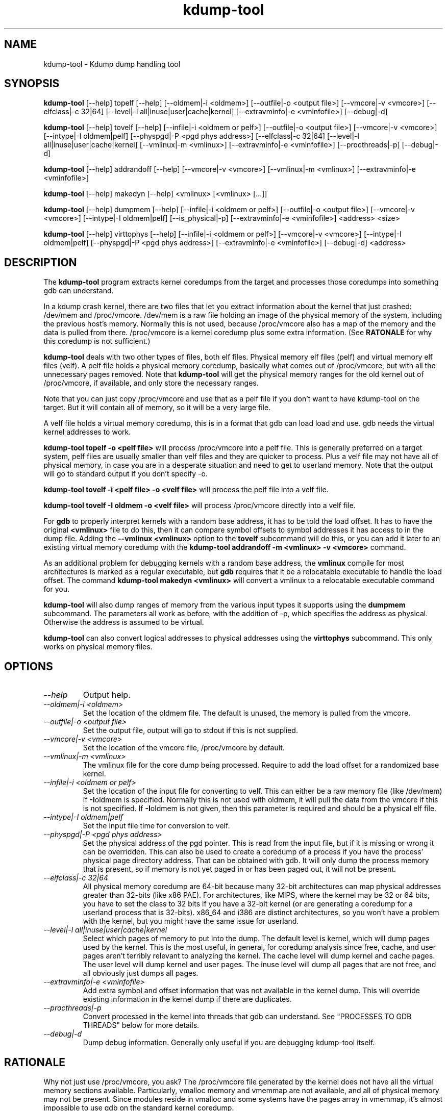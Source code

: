 .TH kdump-tool 1 06/02/01  "Kdump dump handling tool"

.SH NAME
kdump-tool \- Kdump dump handling tool

.SH SYNOPSIS
.B kdump-tool
[\-\-help] topelf [\--help]
[\-\-oldmem|\-i <oldmem>]
[\-\-outfile|-o <output file>]
[\-\-vmcore|-v <vmcore>]
[\-\-elfclass|-c 32|64]
[\-\-level|-l all|inuse|user|cache|kernel]
[\-\-extravminfo|-e <vminfofile>]
[\-\-debug|-d]

.B kdump-tool
[\-\-help] tovelf [\--help]
[\-\-infile|\-i <oldmem or pelf>]
[\-\-outfile|-o <output file>]
[\-\-vmcore|-v <vmcore>]
[\-\-intype|-I oldmem|pelf]
[\-\-physpgd|-P <pgd phys address>]
[\-\-elfclass|-c 32|64]
[\-\-level|-l all|inuse|user|cache|kernel]
[\-\-vmlinux|-m <vmlinux>]
[\-\-extravminfo|-e <vminfofile>]
[\-\-procthreads|-p]
[\-\-debug|-d]

.B kdump-tool
[\-\-help] addrandoff [\--help]
[\-\-vmcore|-v <vmcore>]
[\-\-vmlinux|-m <vmlinux>]
[\-\-extravminfo|-e <vminfofile>]

.B kdump-tool
[\-\-help] makedyn [\--help]
<vmlinux> [<vmlinux> [...]]

.B kdump-tool
[\-\-help] dumpmem [\--help]
[\-\-infile|\-i <oldmem or pelf>]
[\-\-outfile|-o <output file>]
[\-\-vmcore|-v <vmcore>]
[\-\-intype|-I oldmem|pelf]
[\-\-is_physical|-p]
[\-\-extravminfo|-e <vminfofile>]
<address> <size>

.B kdump-tool
[\-\-help] virttophys [\--help]
[\-\-infile|\-i <oldmem or pelf>]
[\-\-vmcore|-v <vmcore>]
[\-\-intype|-I oldmem|pelf]
[\-\-physpgd|-P <pgd phys address>]
[\-\-extravminfo|-e <vminfofile>]
[\-\-debug|-d]
<address>

.SH DESCRIPTION
The
.BR kdump-tool
program extracts kernel coredumps from the target and processes those
coredumps into something gdb can understand.
.PP
In a kdump crash kernel, there are two files that let you extract
information about the kernel that just crashed: /dev/mem and
/proc/vmcore.  /dev/mem is a raw file holding an image of the physical
memory of the system, including the previous host's memory.  Normally
this is not used, because /proc/vmcore also has a map of the memory
and the data is pulled from there.
/proc/vmcore is a kernel coredump plus some extra information.  (See
.BR RATONALE
for why this coredump is not sufficient.)

.BR kdump-tool
deals with two other types of files, both elf files.  Physical memory
elf files (pelf) and virtual memory elf files (velf).  A pelf file
holds a physical memory coredump, basically what comes out of
/proc/vmcore, but with all the unnecessary pages removed.  Note that
.BR kdump-tool
will get the physical memory ranges for the old kernel out of
/proc/vmcore, if available, and only store the necessary ranges.

Note that you can just copy /proc/vmcore and use that as a pelf file
if you don't want to have kdump-tool on the target.  But it will
contain all of memory, so it will be a very large file.

A velf file holds a virtual memory coredump, this is in a format that
gdb can load load and use.  gdb needs the virtual kernel addresses to
work.

.BR "kdump-tool topelf -o <pelf file>"
will process /proc/vmcore into a pelf file.  This is
generally preferred on a target system, pelf files are usually smaller
than velf files and they are quicker to process.  Plus a velf file may
not have all of physical memory, in case you are in a desperate
situation and need to get to userland memory.  Note that the output
will go to standard output if you don't specify -o.

.BR "kdump-tool tovelf -i <pelf file> -o <velf file>"
will process the pelf file into a velf file.

.BR "kdump-tool tovelf -I oldmem -o <velf file>"
will process /proc/vmcore directly into a velf file.

For
.BR gdb
to properly interpret kernels with a random base address, it has to be
told the load offset.  It has to have the original
.BR <vmlinux>
file to do this, then it can compare symbol offsets to symbol addresses
it has access to in the dump file.  Adding the
.BR "--vmlinux <vmlinux>"
option to the
.BR tovelf
subcommand will do this, or you can add it later to an existing virtual
memory coredump with the
.BR "kdump-tool addrandoff -m <vmlinux> -v <vmcore>"
command.

As an additional problem for debugging kernels with a random base address,
the
.BR vmlinux
compile for most architectures is marked as a regular executable, but
.BR gdb
requires that it be a relocatable executable to handle the load offset.
The command
.BR "kdump-tool makedyn <vmlinux>"
will convert a vmlinux to a relocatable executable command for you.

.BR kdump-tool
will also dump ranges of memory from the various input types it
supports using the
.BR dumpmem
subcommand.  The parameters all work as
before, with the addition of -p, which specifies the address as
physical.  Otherwise the address is assumed to be virtual.

.BR kdump-tool
can also convert logical addresses to physical addresses using the
.BR virttophys
subcommand.  This only works on physical memory files.

.SH OPTIONS
.TP
.I "\-\-help"
Output help.
.TP
.I "\-\-oldmem|\-i <oldmem>"
Set the location of the oldmem file.  The default is unused, the memory is
pulled from the vmcore.
.TP
.I "\-\-outfile|-o <output file>"
Set the output file, output will go to stdout if this is not supplied.
.TP
.I "\-\-vmcore|-v <vmcore>"
Set the location of the vmcore file, /proc/vmcore by default.
.TP
.I "\-\-vmlinux|-m <vmlinux>"
The vmlinux file for the core dump being processed.  Require to add the
load offset for a randomized base kernel.
.TP
.I "\-\-infile|\-i <oldmem or pelf>"
Set the location of the input file for converting to velf.  This can
either be a raw memory file (like /dev/mem) if
.BR \-I oldmem
is specified.  Normally this is not used with oldmem, it will pull the
data from the vmcore if this is not specified.  If
.BR \-I oldmem
is not given, then this parameter is required and should be a physical
elf file.
.TP
.I "\-\-intype|-I oldmem|pelf"
Set the input file time for conversion to velf.
.TP
.I "\-\-physpgd|-P <pgd phys address>"
Set the physical address of the pgd pointer.  This is read from the
input file, but if it is missing or wrong it can be overridden.  This
can also be used to create a coredump of a process if you have the
process' physical page directory address.  That can be obtained with
gdb.  It will only dump the process memory that is present, so if
memory is not yet paged in or has been paged out, it will not be
present.
.TP
.I "\-\-elfclass|-c 32|64"
All physical memory coredump are 64-bit because many 32-bit
architectures can map physical addresses greater than 32-bits (like
x86 PAE).  For architectures, like MIPS, where the kernel may be 32 or
64 bits, you have to set the class to 32 bits if you have a 32-bit
kernel (or are generating a coredump for a userland process that is
32-bits).  x86_64 and i386 are distinct architectures, so you won't
have a problem with the kernel, but you might have the same issue for
userland.
.TP
.I "\-\-level|-l all|inuse|user|cache|kernel"
Select which pages of memory to put into the dump.  The default level
is kernel, which will dump pages used by the kernel.  This is the most
useful, in general, for coredump analysis since free, cache, and user
pages aren't terribly relevant to analyzing the kernel.  The cache
level will dump kernel and cache pages.  The user level will dump
kernel and user pages.  The inuse level will dump all pages that are
not free, and all obviously just dumps all pages.
.TP
.I "\-\-extravminfo|-e <vminfofile>"
Add extra symbol and offset information that was not available in the
kernel dump.  This will override existing information in the kernel
dump if there are duplicates.
.TP
.I "\-\-procthreads|-p"
Convert processed in the kernel into threads that gdb can understand.
See "PROCESSES TO GDB THREADS" below for more details.
.TP
.I "\-\-debug|-d"
Dump debug information.  Generally only useful if you are debugging
kdump-tool itself.

.SH RATIONALE
Why not just use /proc/vmcore, you ask?  The /proc/vmcore file
generated by the kernel does not have all the virtual memory sections
available.  Particularly, vmalloc memory and vmemmap are not
available, and all of physical memory may not be present.  Since
modules reside in vmalloc and some systems have the pages array in
vmemmap, it's almost impossible to use gdb on the standard kernel
coredump.

.SH PROCESSES TO GDB THREADS
kdump-tool can convert every kernel process into a thread that gdb
can use.  You generally have to use the macro from kdump_gdbinit
named thread_vminfo to get the extra vminfo file, pass it in to
kdump-tool with
.I \-\-extravminfo <file>
with that file to get the proper symbols.  Then use the
.I \-\-procthreads
option to do the conversion.  The procedure would generally be

.RS 4
Get a physical dump of the kernel.  Physical dumps are generally recommended
for the target, they are smaller and can be easily processed on the host.

<Convert it to a normal virtual dump.  This is required because if the
 kernel is relocated, you need relocated symbols.>

kdump-tool tovelf -I pelf -i pdump -m vmlinux -o vdump

gdb vmlinux vdump

source kdump_gdbinit

thread_vminfo_<arch>  # <arch> is either mips, arm, or x86_64

<save the output to a file name thread_vminfo and quit gdb>

kdump-tool tovelf -I pelf -i pdump -m vmlinux -o vdump -e thread_vminfo -p

gdb vmlinux vdump
.RE

And you should see all the process as threads.

Note that you do
.I NOT
get the userland traceback here.  You get the
kernel side of the traceback.

.SH PROCESSES TO GDB THREADS EXTRAS FOR X86
Unfortuantely, x86 doesn't provide all the information you need to
properly generate threads for each process.  Two additional pieces
of information are required: The context switch point and the value
of the BP register at context switch.

The kernel does not store the value of the BP register at context
switch, and that would slow down context switches a little so it's
frowned upon.  So to get this, you must calculate the frame size
of __schedule and set that in thread_vminfo file.

To calculate it, load the vmlinux file into gdb (as before) and do

.RS 4
x/20i __schedule
.RE

You should see something like:

.RS 4
0xffffffff81744290 <__schedule>:	push   %rbp
0xffffffff81744291 <__schedule+1>:	mov    $0xdf40,%rax
0xffffffff81744298 <__schedule+8>:	mov    %gs:0x9908,%rdx
0xffffffff817442a1 <__schedule+17>:	mov    %rsp,%rbp
0xffffffff817442a4 <__schedule+20>:	push   %r15
0xffffffff817442a6 <__schedule+22>:	push   %r14
0xffffffff817442a8 <__schedule+24>:	push   %r13
0xffffffff817442aa <__schedule+26>:	push   %r12
0xffffffff817442ac <__schedule+28>:	push   %rbx
0xffffffff817442ad <__schedule+29>:	sub    $0x48,%rsp
.RE

You need to count how much the stack is decremented here after the
push of %rbp.  On x86_64, each push is 8 bytes, then you see a direct
subtraction from %rsp.  So there are five pushes and then another 72
(0x48) bytes subtracted, so this is 72 + (5 * 8), or 112 bytes.  Then
set the

.RS 4
SIZE(context_switch_frame)=1
.RE

in your thread_vminfo file from one to the value you calculate.

If you have the x86 patch in the kernel-patches directory applied to
your kernel, then it should contain the code to add the context switch
point.  If you don't then all is not lost, you can find it.  First
convert your physical coredump into a normal virtual coredump and load
it in to gdb.  (You have to actually do this with a coredump because
the kernel can be relocated and you need to know the relocated symbol
point.)  Then do:

.RS 4
x/10i __schedule
.RE

Just keep hitting return until you find a call to __switch_to, like:

.RS 4
0xffffffff81744513 <__schedule+643>:	mov    %rsp,0x408(%rdi)
0xffffffff8174451a <__schedule+650>:	mov    0x408(%rsi),%rsp
0xffffffff81744521 <__schedule+657>:	callq  0xffffffff810013c0 <__switch_to>
0xffffffff81744526 <__schedule+662>:	mov    %gs:0x9900,%rsi
.RE

Get the location of the instruction right before the callq and add:

.RS 4
SYMBOL(__thread_sleep_point)=ffffffff8174451a
.RE

to your thread_vminfo file.

.SH FILES
/dev/mem, /proc/vmcore

See Documentation/kdump/kdump.txt in the Linux kernel for more details.

.SH "SEE ALSO"
kexec(8)

.SH "KNOWN PROBLEMS"
This is still fairly primitive and doesn't support all architectures.

Process to gdb thread processing only works for MIPS, ARM, and X86_64.

.SH AUTHOR
.PP
Corey Minyard <minyard@acm.org>
